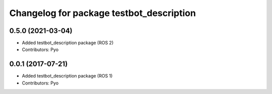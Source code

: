 ^^^^^^^^^^^^^^^^^^^^^^^^^^^^^^^^^^^^^^^^^
Changelog for package testbot_description
^^^^^^^^^^^^^^^^^^^^^^^^^^^^^^^^^^^^^^^^^

0.5.0 (2021-03-04)
------------------
* Added testbot_description package (ROS 2)
* Contributors: Pyo

0.0.1 (2017-07-21)
------------------
* Added testbot_description package (ROS 1)
* Contributors: Pyo
